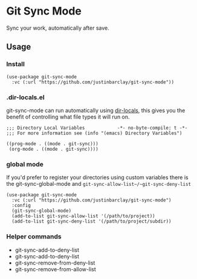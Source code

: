 * Git Sync Mode
Sync your work, automatically after save.

** Usage
*** Install
#+begin_src elisp
  (use-package git-sync-mode
    :vc (:url "https://github.com/justinbarclay/git-sync-mode"))
#+end_src
*** .dir-locals.el
git-sync-mode can run automatically using [[https://www.gnu.org/software/emacs/manual/html_node/emacs/Directory-Variables.html][dir-locals]], this gives you the benefit of controlling what file types it will run on.
#+begin_src elisp
;;; Directory Local Variables            -*- no-byte-compile: t -*-
;;; For more information see (info "(emacs) Directory Variables")

((prog-mode . ((mode . git-sync)))
 (org-mode . ((mode . git-sync))))
#+end_src
*** global mode
If you'd prefer to register your directories using custom variables there is the git-sync-global-mode and ~git-sync-allow-list~/~git-sync-deny-list~
#+begin_src elisp
  (use-package git-sync-mode
    :vc (:url "https://github.com/justinbarclay/git-sync-mode")
    :config
    (git-sync-global-mode)
    (add-to-list git-sync-allow-list '(/path/to/project))
    (add-to-list git-sync-deny-list '(/path/to/project/subdir))
#+end_src
*** Helper commands
- git-sync-add-to-deny-list
- git-sync-add-to-deny-list
- git-sync-remove-from-deny-list
- git-sync-remove-from-allow-list

